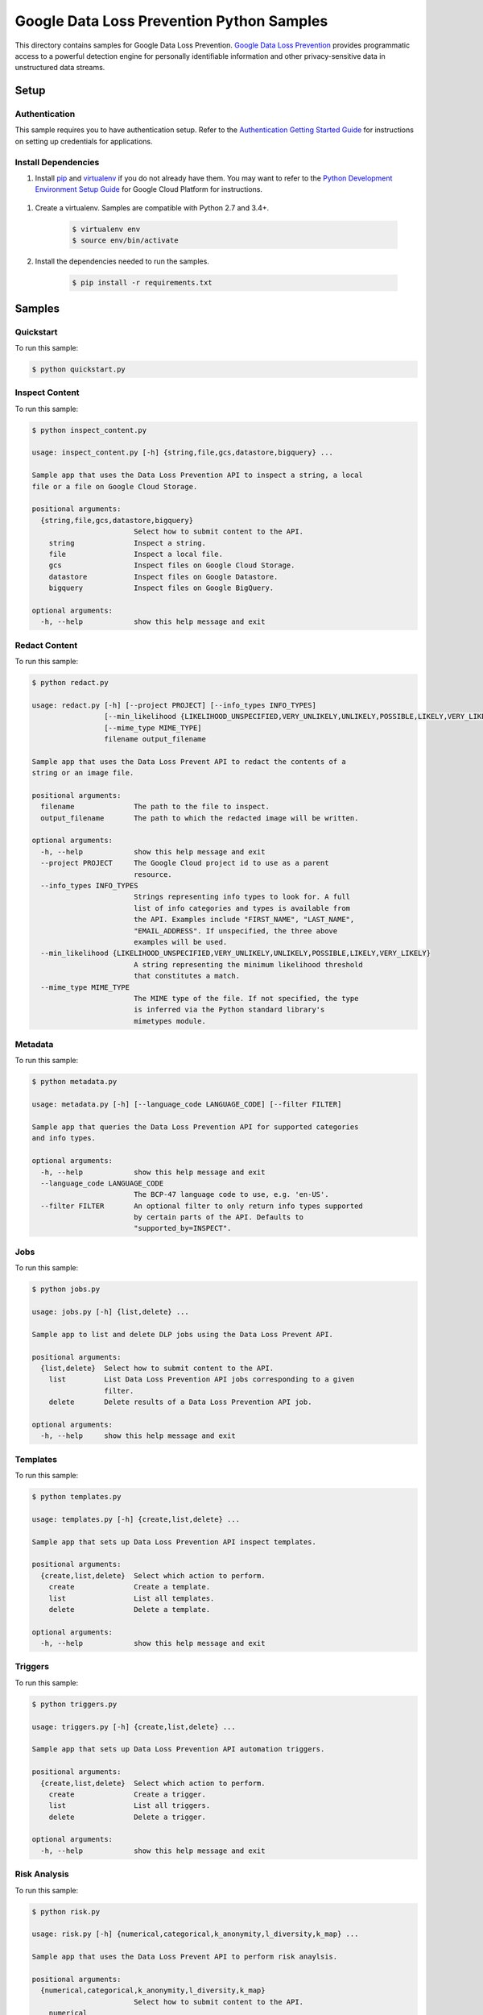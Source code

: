 .. This file is automatically generated. Do not edit this file directly.

Google Data Loss Prevention Python Samples
===============================================================================

.. image:: https://gstatic.com/cloudssh/images/open-btn.png
   :target: https://console.cloud.google.com/cloudshell/open?git_repo=https://github.com/GoogleCloudPlatform/python-docs-samples&page=editor&open_in_editor=dlp/README.rst


This directory contains samples for Google Data Loss Prevention. `Google Data Loss Prevention`_ provides programmatic access to a powerful detection engine for personally identifiable information and other privacy-sensitive data in unstructured data streams.




.. _Google Data Loss Prevention: https://cloud.google.com/dlp/docs/

Setup
-------------------------------------------------------------------------------


Authentication
++++++++++++++

This sample requires you to have authentication setup. Refer to the
`Authentication Getting Started Guide`_ for instructions on setting up
credentials for applications.

.. _Authentication Getting Started Guide:
    https://cloud.google.com/docs/authentication/getting-started

Install Dependencies
++++++++++++++++++++

#. Install `pip`_ and `virtualenv`_ if you do not already have them. You may want to refer to the `Python Development Environment Setup Guide`_ for Google Cloud Platform for instructions.

 .. _Python Development Environment Setup Guide:
     https://cloud.google.com/python/setup

#. Create a virtualenv. Samples are compatible with Python 2.7 and 3.4+.

    .. code-block:: bash

        $ virtualenv env
        $ source env/bin/activate

#. Install the dependencies needed to run the samples.

    .. code-block:: bash

        $ pip install -r requirements.txt

.. _pip: https://pip.pypa.io/
.. _virtualenv: https://virtualenv.pypa.io/

Samples
-------------------------------------------------------------------------------

Quickstart
+++++++++++++++++++++++++++++++++++++++++++++++++++++++++++++++++++++++++++++++

.. image:: https://gstatic.com/cloudssh/images/open-btn.png
   :target: https://console.cloud.google.com/cloudshell/open?git_repo=https://github.com/GoogleCloudPlatform/python-docs-samples&page=editor&open_in_editor=dlp/quickstart.py;dlp/README.rst




To run this sample:

.. code-block:: bash

    $ python quickstart.py


Inspect Content
+++++++++++++++++++++++++++++++++++++++++++++++++++++++++++++++++++++++++++++++

.. image:: https://gstatic.com/cloudssh/images/open-btn.png
   :target: https://console.cloud.google.com/cloudshell/open?git_repo=https://github.com/GoogleCloudPlatform/python-docs-samples&page=editor&open_in_editor=dlp/inspect_content.py;dlp/README.rst




To run this sample:

.. code-block:: bash

    $ python inspect_content.py

    usage: inspect_content.py [-h] {string,file,gcs,datastore,bigquery} ...

    Sample app that uses the Data Loss Prevention API to inspect a string, a local
    file or a file on Google Cloud Storage.

    positional arguments:
      {string,file,gcs,datastore,bigquery}
                            Select how to submit content to the API.
        string              Inspect a string.
        file                Inspect a local file.
        gcs                 Inspect files on Google Cloud Storage.
        datastore           Inspect files on Google Datastore.
        bigquery            Inspect files on Google BigQuery.

    optional arguments:
      -h, --help            show this help message and exit



Redact Content
+++++++++++++++++++++++++++++++++++++++++++++++++++++++++++++++++++++++++++++++

.. image:: https://gstatic.com/cloudssh/images/open-btn.png
   :target: https://console.cloud.google.com/cloudshell/open?git_repo=https://github.com/GoogleCloudPlatform/python-docs-samples&page=editor&open_in_editor=dlp/redact.py;dlp/README.rst




To run this sample:

.. code-block:: bash

    $ python redact.py

    usage: redact.py [-h] [--project PROJECT] [--info_types INFO_TYPES]
                     [--min_likelihood {LIKELIHOOD_UNSPECIFIED,VERY_UNLIKELY,UNLIKELY,POSSIBLE,LIKELY,VERY_LIKELY}]
                     [--mime_type MIME_TYPE]
                     filename output_filename

    Sample app that uses the Data Loss Prevent API to redact the contents of a
    string or an image file.

    positional arguments:
      filename              The path to the file to inspect.
      output_filename       The path to which the redacted image will be written.

    optional arguments:
      -h, --help            show this help message and exit
      --project PROJECT     The Google Cloud project id to use as a parent
                            resource.
      --info_types INFO_TYPES
                            Strings representing info types to look for. A full
                            list of info categories and types is available from
                            the API. Examples include "FIRST_NAME", "LAST_NAME",
                            "EMAIL_ADDRESS". If unspecified, the three above
                            examples will be used.
      --min_likelihood {LIKELIHOOD_UNSPECIFIED,VERY_UNLIKELY,UNLIKELY,POSSIBLE,LIKELY,VERY_LIKELY}
                            A string representing the minimum likelihood threshold
                            that constitutes a match.
      --mime_type MIME_TYPE
                            The MIME type of the file. If not specified, the type
                            is inferred via the Python standard library's
                            mimetypes module.



Metadata
+++++++++++++++++++++++++++++++++++++++++++++++++++++++++++++++++++++++++++++++

.. image:: https://gstatic.com/cloudssh/images/open-btn.png
   :target: https://console.cloud.google.com/cloudshell/open?git_repo=https://github.com/GoogleCloudPlatform/python-docs-samples&page=editor&open_in_editor=dlp/metadata.py;dlp/README.rst




To run this sample:

.. code-block:: bash

    $ python metadata.py

    usage: metadata.py [-h] [--language_code LANGUAGE_CODE] [--filter FILTER]

    Sample app that queries the Data Loss Prevention API for supported categories
    and info types.

    optional arguments:
      -h, --help            show this help message and exit
      --language_code LANGUAGE_CODE
                            The BCP-47 language code to use, e.g. 'en-US'.
      --filter FILTER       An optional filter to only return info types supported
                            by certain parts of the API. Defaults to
                            "supported_by=INSPECT".



Jobs
+++++++++++++++++++++++++++++++++++++++++++++++++++++++++++++++++++++++++++++++

.. image:: https://gstatic.com/cloudssh/images/open-btn.png
   :target: https://console.cloud.google.com/cloudshell/open?git_repo=https://github.com/GoogleCloudPlatform/python-docs-samples&page=editor&open_in_editor=dlp/jobs.py;dlp/README.rst




To run this sample:

.. code-block:: bash

    $ python jobs.py

    usage: jobs.py [-h] {list,delete} ...

    Sample app to list and delete DLP jobs using the Data Loss Prevent API.

    positional arguments:
      {list,delete}  Select how to submit content to the API.
        list         List Data Loss Prevention API jobs corresponding to a given
                     filter.
        delete       Delete results of a Data Loss Prevention API job.

    optional arguments:
      -h, --help     show this help message and exit



Templates
+++++++++++++++++++++++++++++++++++++++++++++++++++++++++++++++++++++++++++++++

.. image:: https://gstatic.com/cloudssh/images/open-btn.png
   :target: https://console.cloud.google.com/cloudshell/open?git_repo=https://github.com/GoogleCloudPlatform/python-docs-samples&page=editor&open_in_editor=dlp/templates.py;dlp/README.rst




To run this sample:

.. code-block:: bash

    $ python templates.py

    usage: templates.py [-h] {create,list,delete} ...

    Sample app that sets up Data Loss Prevention API inspect templates.

    positional arguments:
      {create,list,delete}  Select which action to perform.
        create              Create a template.
        list                List all templates.
        delete              Delete a template.

    optional arguments:
      -h, --help            show this help message and exit



Triggers
+++++++++++++++++++++++++++++++++++++++++++++++++++++++++++++++++++++++++++++++

.. image:: https://gstatic.com/cloudssh/images/open-btn.png
   :target: https://console.cloud.google.com/cloudshell/open?git_repo=https://github.com/GoogleCloudPlatform/python-docs-samples&page=editor&open_in_editor=dlp/triggers.py;dlp/README.rst




To run this sample:

.. code-block:: bash

    $ python triggers.py

    usage: triggers.py [-h] {create,list,delete} ...

    Sample app that sets up Data Loss Prevention API automation triggers.

    positional arguments:
      {create,list,delete}  Select which action to perform.
        create              Create a trigger.
        list                List all triggers.
        delete              Delete a trigger.

    optional arguments:
      -h, --help            show this help message and exit



Risk Analysis
+++++++++++++++++++++++++++++++++++++++++++++++++++++++++++++++++++++++++++++++

.. image:: https://gstatic.com/cloudssh/images/open-btn.png
   :target: https://console.cloud.google.com/cloudshell/open?git_repo=https://github.com/GoogleCloudPlatform/python-docs-samples&page=editor&open_in_editor=dlp/risk.py;dlp/README.rst




To run this sample:

.. code-block:: bash

    $ python risk.py

    usage: risk.py [-h] {numerical,categorical,k_anonymity,l_diversity,k_map} ...

    Sample app that uses the Data Loss Prevent API to perform risk anaylsis.

    positional arguments:
      {numerical,categorical,k_anonymity,l_diversity,k_map}
                            Select how to submit content to the API.
        numerical
        categorical
        k_anonymity         Computes the k-anonymity of a column set in a Google
                            BigQuerytable.
        l_diversity         Computes the l-diversity of a column set in a Google
                            BigQuerytable.
        k_map               Computes the k-map risk estimation of a column set in
                            a GoogleBigQuery table.

    optional arguments:
      -h, --help            show this help message and exit



DeID
+++++++++++++++++++++++++++++++++++++++++++++++++++++++++++++++++++++++++++++++

.. image:: https://gstatic.com/cloudssh/images/open-btn.png
   :target: https://console.cloud.google.com/cloudshell/open?git_repo=https://github.com/GoogleCloudPlatform/python-docs-samples&page=editor&open_in_editor=dlp/deid.py;dlp/README.rst




To run this sample:

.. code-block:: bash

    $ python deid.py

    usage: deid.py [-h] {deid_mask,deid_fpe,reid_fpe,deid_date_shift} ...

    Uses of the Data Loss Prevention API for deidentifying sensitive data.

    positional arguments:
      {deid_mask,deid_fpe,reid_fpe,deid_date_shift}
                            Select how to submit content to the API.
        deid_mask           Deidentify sensitive data in a string by masking it
                            with a character.
        deid_fpe            Deidentify sensitive data in a string using Format
                            Preserving Encryption (FPE).
        reid_fpe            Reidentify sensitive data in a string using Format
                            Preserving Encryption (FPE).
        deid_date_shift     Deidentify dates in a CSV file by pseudorandomly
                            shifting them.

    optional arguments:
      -h, --help            show this help message and exit





The client library
-------------------------------------------------------------------------------

This sample uses the `Google Cloud Client Library for Python`_.
You can read the documentation for more details on API usage and use GitHub
to `browse the source`_ and  `report issues`_.

.. _Google Cloud Client Library for Python:
    https://googlecloudplatform.github.io/google-cloud-python/
.. _browse the source:
    https://github.com/GoogleCloudPlatform/google-cloud-python
.. _report issues:
    https://github.com/GoogleCloudPlatform/google-cloud-python/issues


.. _Google Cloud SDK: https://cloud.google.com/sdk/
